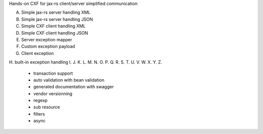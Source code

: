 Hands-on CXF for jax-rs client/server simplified communication

A. Simple jax-rs server handling XML
B. Simple jax-rs server handling JSON
C. Simple CXF client handling XML
D. Simple CXF client handling JSON
E. Server exception mapper
F. Custom exception payload
G. Client exception 
H. built-in exception handling
I. 
J. 
K. 
L. 
M. 
N. 
O. 
P. 
Q. 
R. 
S. 
T. 
U. 
V. 
W. 
X. 
Y. 
Z. 

 * transaction support
 * auto validation with bean validation
 * generated documentation with swagger
 * vendor versionning
 * regexp
 * sub resource
 * filters
 * async